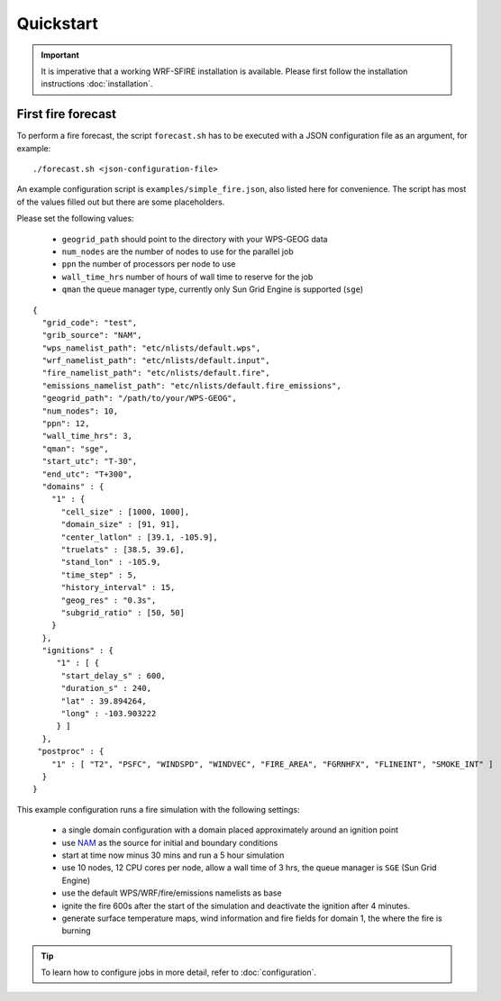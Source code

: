 Quickstart
**********

.. important::

  It is imperative that a working WRF-SFIRE installation is available.
  Please first follow the installation instructions :doc:`installation`.
  

First fire forecast
===================

To perform a fire forecast, the script ``forecast.sh`` has to be executed with
a JSON configuration file as an argument, for example:

::

  ./forecast.sh <json-configuration-file>

An example configuration script is ``examples/simple_fire.json``, also listed here for
convenience.  The script has most of the values filled out but there are some placeholders.

Please set the following values:

  * ``geogrid_path`` should point to the directory with your WPS-GEOG data
  * ``num_nodes`` are the number of nodes to use for the parallel job
  * ``ppn`` the number of processors per node to use
  * ``wall_time_hrs`` number of hours of wall time to reserve for the job
  * ``qman`` the queue manager type, currently only Sun Grid Engine is supported (``sge``)

::

  {
    "grid_code": "test",
    "grib_source": "NAM",
    "wps_namelist_path": "etc/nlists/default.wps",
    "wrf_namelist_path": "etc/nlists/default.input",
    "fire_namelist_path": "etc/nlists/default.fire",
    "emissions_namelist_path": "etc/nlists/default.fire_emissions",
    "geogrid_path": "/path/to/your/WPS-GEOG",
    "num_nodes": 10,
    "ppn": 12,
    "wall_time_hrs": 3,
    "qman": "sge",
    "start_utc": "T-30",
    "end_utc": "T+300",
    "domains" : {
      "1" : {
        "cell_size" : [1000, 1000],
        "domain_size" : [91, 91],
        "center_latlon" : [39.1, -105.9],
        "truelats" : [38.5, 39.6],
        "stand_lon" : -105.9,
        "time_step" : 5,
        "history_interval" : 15,
        "geog_res" : "0.3s",
        "subgrid_ratio" : [50, 50]
      }
    },
    "ignitions" : {
       "1" : [ {
        "start_delay_s" : 600,
        "duration_s" : 240,
        "lat" : 39.894264,
        "long" : -103.903222
       } ]
    },
   "postproc" : {
      "1" : [ "T2", "PSFC", "WINDSPD", "WINDVEC", "FIRE_AREA", "FGRNHFX", "FLINEINT", "SMOKE_INT" ]
    }
  }


This example configuration runs a fire simulation with the following settings:

  - a single domain configuration with a domain placed approximately around an ignition point 
  - use `NAM <http://www.nco.ncep.noaa.gov/pmb/products/nam/>`_ as the source for initial and boundary conditions
  - start at time now minus 30 mins and run a 5 hour simulation
  - use 10 nodes, 12 CPU cores per node, allow a wall time of 3 hrs, the queue manager is ``SGE`` (Sun Grid Engine)
  - use the default WPS/WRF/fire/emissions namelists as base
  - ignite the fire 600s after the start of the simulation and deactivate the ignition after 4 minutes.
  - generate surface temperature maps, wind information and fire fields for domain 1, the where the fire is burning

.. tip::
  To learn how to configure jobs in more detail, refer to :doc:`configuration`.


